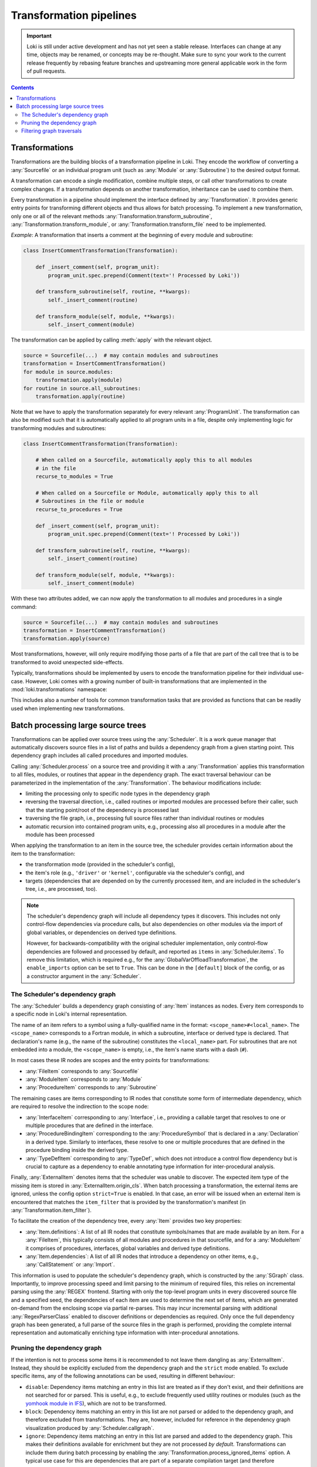 .. _transformations:

========================
Transformation pipelines
========================

.. important::
    Loki is still under active development and has not yet seen a stable
    release. Interfaces can change at any time, objects may be renamed, or
    concepts may be re-thought. Make sure to sync your work to the current
    release frequently by rebasing feature branches and upstreaming
    more general applicable work in the form of pull requests.

.. contents:: Contents
   :local:


Transformations
===============

Transformations are the building blocks of a transformation pipeline in Loki.
They encode the workflow of converting a :any:`Sourcefile` or an individual
program unit (such as :any:`Module` or :any:`Subroutine`) to the desired
output format.

A transformation can encode a single modification, combine multiple steps,
or call other transformations to create complex changes. If a transformation
depends on another transformation, inheritance can be used to combine them.

Every transformation in a pipeline should implement the interface defined by
:any:`Transformation`. It provides generic entry points for transforming
different objects and thus allows for batch processing. To implement a new
transformation, only one or all of the relevant methods
:any:`Transformation.transform_subroutine`,
:any:`Transformation.transform_module`, or :any:`Transformation.transform_file`
need to be implemented.

*Example*: A transformation that inserts a comment at the beginning of every
module and subroutine:

.. code-block:: python

    class InsertCommentTransformation(Transformation):

        def _insert_comment(self, program_unit):
            program_unit.spec.prepend(Comment(text='! Processed by Loki'))

        def transform_subroutine(self, routine, **kwargs):
            self._insert_comment(routine)

        def transform_module(self, module, **kwargs):
            self._insert_comment(module)

The transformation can be applied by calling :meth:`apply` with
the relevant object.

.. code-block:: python

   source = Sourcefile(...)  # may contain modules and subroutines
   transformation = InsertCommentTransformation()
   for module in source.modules:
       transformation.apply(module)
   for routine in source.all_subroutines:
       transformation.apply(routine)

Note that we have to apply the transformation separately for every
relevant :any:`ProgramUnit`. The transformation can also be modified
such that it is automatically applied to all program units in a file,
despite only implementing logic for transforming modules and subroutines:

.. code-block:: python

    class InsertCommentTransformation(Transformation):

        # When called on a Sourcefile, automatically apply this to all modules
        # in the file
        recurse_to_modules = True

        # When called on a Sourcefile or Module, automatically apply this to all
        # Subroutines in the file or module
        recurse_to_procedures = True

        def _insert_comment(self, program_unit):
            program_unit.spec.prepend(Comment(text='! Processed by Loki'))

        def transform_subroutine(self, routine, **kwargs):
            self._insert_comment(routine)

        def transform_module(self, module, **kwargs):
            self._insert_comment(module)

With these two attributes added, we can now apply the transformation to all
modules and procedures in a single command:

.. code-block:: python

   source = Sourcefile(...)  # may contain modules and subroutines
   transformation = InsertCommentTransformation()
   transformation.apply(source)

Most transformations, however, will only require modifying those parts of a file
that are part of the call tree that is to be transformed to avoid unexpected
side-effects.

Typically, transformations should be implemented by users to encode the
transformation pipeline for their individual use-case. However, Loki comes
with a growing number of built-in transformations that are implemented in
the :mod:`loki.transformations` namespace:

.. autosummary::

   loki.transformations

This includes also a number of tools for common transformation tasks that
are provided as functions that can be readily used when implementing new
transformations.

Batch processing large source trees
===================================

Transformations can be applied over source trees using the :any:`Scheduler`.
It is a work queue manager that automatically discovers source files in a list
of paths and builds a dependency graph from a given starting point.
This dependency graph includes all called procedures and imported modules.

Calling :any:`Scheduler.process` on a source tree and providing it with a
:any:`Transformation` applies this transformation to all files, modules, or
routines that appear in the dependency graph. The exact traversal
behaviour can be parameterized in the implementation of the :any:`Transformation`.
The behaviour modifications include:

* limiting the processing only to specific node types in the dependency graph
* reversing the traversal direction, i.e., called routines or imported
  modules are processed before their caller, such that the starting point/root
  of the dependency is processed last
* traversing the file graph, i.e., processing full source files rather than
  individual routines or modules
* automatic recursion into contained program units, e.g., processing also all
  procedures in a module after the module has been processed

When applying the transformation to an item in the source tree, the scheduler
provides certain information about the item to the transformation:

* the transformation mode (provided in the scheduler's config),
* the item's role (e.g., ``'driver'`` or ``'kernel'``, configurable via the
  scheduler's config), and
* targets (dependencies that are depended on by the currently processed item,
  and are included in the scheduler's tree, i.e., are processed, too).

.. note::
   The scheduler's dependency graph will include all dependency types it discovers.
   This includes not only control-flow dependencies via procedure calls, but also
   dependencies on other modules via the import of global variables, or dependencies
   on derived type definitions.

   However, for backwards-compatibility with the original scheduler implementation,
   only control-flow dependencies are followed and processed by default, and reported
   as ``items`` in :any:`Scheduler.items`. To remove this limitation, which is required
   e.g., for the :any:`GlobalVarOffloadTransformation`, the ``enable_imports`` option
   can be set to ``True``. This can be done in the ``[default]`` block of the config,
   or as a constructor argument in the :any:`Scheduler`.

The Scheduler's dependency graph
--------------------------------

The :any:`Scheduler` builds a dependency graph consisting of :any:`Item`
instances as nodes. Every item corresponds to a specific node in Loki's
internal representation.

The name of an item refers to a symbol using a fully-qualified name in the
format: ``<scope_name>#<local_name>``. The ``<scope_name>`` corresponds to
a Fortran module, in which a subroutine, interface or derived type is
declared. That declaration's name (e.g., the name of the subroutine)
constitutes the ``<local_name>`` part. For subroutines that are not embedded
into a module, the ``<scope_name>`` is empty, i.e., the item's name starts with
a dash (``#``).

In most cases these IR nodes are scopes and the entry points for transformations:

* :any:`FileItem` corresponds to :any:`Sourcefile`
* :any:`ModuleItem` corresponds to :any:`Module`
* :any:`ProcedureItem` corresponds to :any:`Subroutine`

The remaining cases are items corresponding to IR nodes that constitute some
form of intermediate dependency, which are required to resolve the indirection
to the scope node:

* :any:`InterfaceItem` corresponding to :any:`Interface`, i.e., providing a
  callable target that resolves to one or multiple procedures that are defined
  in the interface.
* :any:`ProcedureBindingItem` corresponding to the :any:`ProcedureSymbol`
  that is declared in a :any:`Declaration` in a derived type. Similarly to
  interfaces, these resolve to one or multiple procedures that are defined in
  the procedure binding inside the derived type.
* :any:`TypeDefItem` corresponding to :any:`TypeDef`, which does not introduce
  a control flow dependency but is crucial to capture as a dependency to enable
  annotating type information for inter-procedural analysis.

Finally, :any:`ExternalItem` denotes items that the scheduler was unable to discover.
The expected item type of the missing item is stored in :any:`ExternalItem.origin_cls`.
When batch processing a transformation, the external items are ignored, unless the
config option ``strict=True`` is enabled. In that case, an error will be issued when
an external item is encountered that matches the ``item_filter`` that is provided by
the transformation's manifest (in :any:`Transformation.item_filter`).

To facilitate the creation of the dependency tree, every :any:`Item`
provides two key properties:

* :any:`Item.definitions`: A list of all IR nodes that constitute symbols/names
  that are made available by an item. For a :any:`FileItem`, this typically consists
  of all modules and procedures in that sourcefile, and for a :any:`ModuleItem` it
  comprises of procedures, interfaces, global variables and derived type definitions.
* :any:`Item.dependencies`: A list of all IR nodes that introduce a dependency
  on other items, e.g., :any:`CallStatement` or :any:`Import`.

This information is used to populate the scheduler's dependency graph, which is
constructed by the :any:`SGraph` class. Importantly, to improve processing speed
and limit parsing to the minimum of required files, this relies on incremental
parsing using the :any:`REGEX` frontend. Starting with only the top-level program
units in every discovered source file and a specified seed, the dependencies of each
item are used to determine the next set of items, which are generated on-demand
from the enclosing scope via partial re-parses. This may incur incremental parsing
with additional :any:`RegexParserClass` enabled to discover definitions or dependencies
as required. Only once the full dependency graph has been generated, a full parse
of the source files in the graph is performed, providing the complete internal
representation and automatically enriching type information with inter-procedural annotations.

Pruning the dependency graph
----------------------------

If the intention is not to process some items it is recommended to not
leave them dangling as :any:`ExternalItem`. Instead, they should be explicitly
excluded from the dependency graph and the ``strict`` mode enabled.
To exclude specific items, any of the following annotations can be used, resulting in
different behaviour:

* ``disable``: Dependency items matching an entry in this list are treated as if they
  don't exist, and their definitions are not searched for or parsed. This is useful, e.g.,
  to exclude frequently used utility routines or modules (such as the
  `yomhook module in IFS <https://github.com/ecmwf-ifs/fiat/blob/main/src/fiat/drhook/yomhook.F90>`_),
  which are not to be transformed.
* ``block``: Dependency items matching an entry in this list are not parsed or added to
  the dependency graph, and therefore excluded from transformations. They are, however,
  included for reference in the dependency graph visualization produced by
  :any:`Scheduler.callgraph`.
* ``ignore``: Dependency items matching an entry in this list are parsed and added to the
  dependency graph. This makes their definitions available for enrichment but they are
  not processed *by default*. Transformations can include them during batch processing
  by enabling the :any:`Transformation.process_ignored_items` option. A typical use case
  for this are dependencies that are part of a separate compilation target (and therefore
  transformed separately), but analysis passes may need to collect information across an
  entire call tree (e.g., use of temporary arrays).

These three lists can be supplied globally in the ``[default]`` section of the scheduler
config file, or per routine. The matching of items against entries in these lists is
supports basic patterns (via :any:`fnmatch`), and is also effective for entire scopes.
For example, a subroutine ``my_routine`` that is defined in a module ``my_mod`` would be
matched by any of the following:

* ``my_routine``
* ``my_mod``
* ``my_mod#my_routine``
* ``*_routine``

By default, all items are expanded during dependency discovery, i.e., for every item
all dependencies are added to the graph, and then dependencies of these dependencies are
added as well. This procedure continues until all dependencies have been included.
For individual items, this expansion can be disabled by setting ``expand=False`` for
them in the scheduler config.


Filtering graph traversals
--------------------------

Often, only specific item types are of interest when traversing the dependency graph.
For that purpose, the :any:`SFilter` class provides an iterator for an :any:`SGraph`,
which allows specifying an ``item_filter`` or reversing the direction of traversals.
Other traversal modes may be added in the future.



.. autosummary::

   loki.batch.scheduler.Scheduler
   loki.batch.scheduler.SGraph
   loki.batch.scheduler.SFilter
   loki.batch.configure.SchedulerConfig
   loki.batch.configure.TransformationConfig
   loki.batch.configure.ItemConfig
   loki.batch.item.Item
   loki.batch.item.FileItem
   loki.batch.item.ModuleItem
   loki.batch.item.ProcedureItem
   loki.batch.item.TypeDefItem
   loki.batch.item.ProcedureBindingItem
   loki.batch.item.InterfaceItem
   loki.batch.item.ItemFactory
